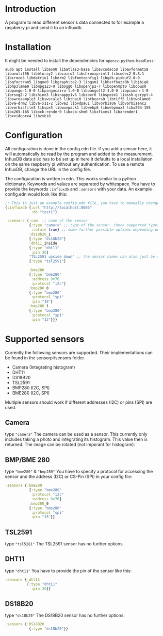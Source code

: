 * Introduction
A program to read different sensor's data connected to for example a raspberry pi and send it to an influxdb.

* Installation
It might be needed to install the dependencies for =opencv-python-headless=:
#+begin_src shell eval no
sudo apt install libaom0 libatlas3-base libavcodec58 libavformat58 libavutil56 libbluray2 libcairo2 libchromaprint1 libcodec2-0.8.1 libcroco3 libdatrie1 libdrm2 libfontconfig1 libgdk-pixbuf2.0-0 libgfortran5 libgme0 libgraphite2-3 libgsm1 libharfbuzz0b libjbig0 libmp3lame0 libmpg123-0 libogg0 libopenjp2-7 libopenmpt0 libopus0 libpango-1.0-0 libpangocairo-1.0-0 libpangoft2-1.0-0 libpixman-1-0 librsvg2-2 libshine3 libsnappy1v5 libsoxr0 libspeex1 libssh-gcrypt-4 libswresample3 libswscale5 libthai0 libtheora0 libtiff5 libtwolame0 libva-drm2 libva-x11-2 libva2 libvdpau1 libvorbis0a libvorbisenc2 libvorbisfile3 libvpx5 libwavpack1 libwebp6 libwebpmux3 libx264-155 libx265-165 libxcb-render0 libxcb-shm0 libxfixes3 libxrender1 libxvidcore4 libzvbi0
#+end_src

* Configuration
All configuration is done in the config.edn file.
If you add a sensor here, it will automatically be read by the program and added to the measurement.
InfluxDB data also has to be set up in here it defaults to a local installation on the same raspberry pi without any authentication. To use a remote InfluxDB, change the URL in the config file.

The configuration is written in edn. This works similar to a python dictionary. Keywords and values are separated by whitespace.
You have to provide the keywords =:influxdb= and =:sensors= with your data. An example config.edn would look like this:
#+begin_src clojure :eval no
;; This is just an example config.edn file, you have to manually change the data.
{:influxdb {:url "http://localhost:8086"
            :db "test1"}

 :sensors {:cam  ;; name of the sensor
           {:type "camera" ;; type of the sensor. check supported types
            :rotate true} ;; some further possible options depending on sensor
           :ds18b20_1
           {:type "ds18b20"}
           :dht11_inside
           {:type "dht11"
            :pin 26}
           "TSL2591 upside down" ;; the sensor names can also just be strings
           {:type "tsl2591"}

           :bme280
           {:type "bme280"
            :address 0x76
            :protocol "i2c"}
           :bmp280_0
           {:type "bmp280"
            :protocol "spi"
            :pin "18"}
           :bmp280_1
           {:type "bmp280"
            :protocol "spi"
            :pin "12"}}}
#+end_src
* Supported sensors
Currently the following sensors are supported. Their implementations can be found in the sensorpi/sensors folder.

- Camera (Integrating histogram)
- DHT11
- DS18B20
- TSL2591
- BMP280 (I2C, SPI)
- BME280 (I2C, SPI)

Multiple sensors should work if different addresses (I2C) or pins (SPI) are used.

** Camera
type ="camera"=
The camera can be used as a sensor. This currently only includes taking a photo and integrating its histogram. This value then is returned. The image can be rotated (not imporant for histogram):

** BMP/BME 280
type ="bme280"= & ="bmp280"=
You have to specify a protocol for accessing the sensor and the address (I2C) or CS-Pin (SPI) in your config file:
#+begin_src clojure :eval no
:sensors {:bme280
           {:type "bme280"
            :protocol "i2c"
            :address 0x76}
           :bmp280_0
           {:type "bmp280"
            :protocol "spi"
            :pin "18"}}
#+end_src

** TSL2591
type ="tsl5281"=
The TSL2591 sensor has no further options.

** DHT11
type ="dht11"=
You have to provide the pin of the sensor like this:
#+begin_src clojure :eval no
:sensors {:dht11
          {:type "dht11"
            :pin 26}}
#+end_src

** DS18B20
type ="ds18b20"=
The DS18B20 sensor has no further options:
#+begin_src clojure :eval no
:sensors {:DS18B20
           {:type "ds18b20"}}
#+end_src
